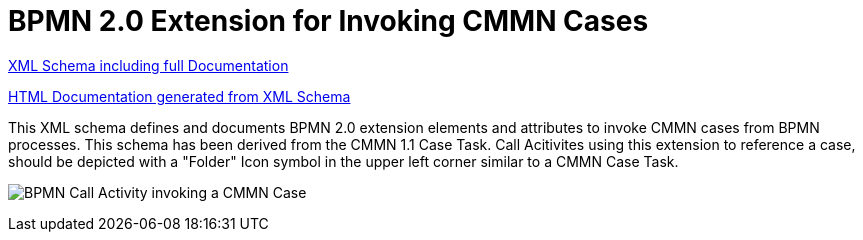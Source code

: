 BPMN 2.0 Extension for Invoking CMMN Cases
==========================================

link:cmmn/bpmn-cmmn.xsd[XML Schema including full Documentation]

link:https://falko.github.io/bpmn-extensions/cmmn/bpmn-cmmn.html[HTML Documentation generated from XML Schema]

This XML schema defines and documents BPMN 2.0 extension elements and
attributes to invoke CMMN cases from BPMN processes.
This schema has been derived from the CMMN 1.1 Case Task.
Call Acitivites using this extension to reference a case, should be
depicted with a "Folder" Icon symbol in the upper left corner
similar to a CMMN Case Task. 

image:cmmn/Case%20Task.png[BPMN Call Activity invoking a CMMN Case]
